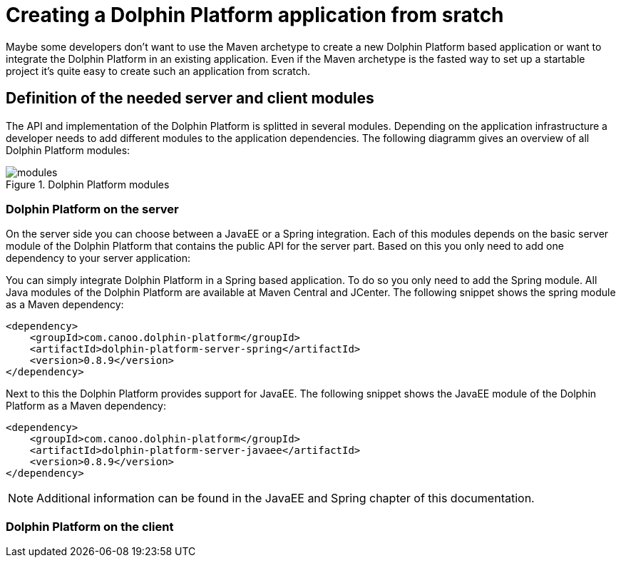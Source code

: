 
= Creating a Dolphin Platform application from sratch

Maybe some developers don't want to use the Maven archetype to create a new Dolphin Platform based application or want to
integrate the Dolphin Platform in an existing application. Even if the Maven archetype is the fasted way to set up a
startable project it's quite easy to create such an application from scratch.

== Definition of the needed server and client modules

The API and implementation of the Dolphin Platform is splitted in several modules. Depending on the application
infrastructure a developer needs to add different modules to the application dependencies. The following diagramm
gives an overview of all Dolphin Platform modules:

.Dolphin Platform modules
image::modules.png[]

=== Dolphin Platform on the server

On the server side you can choose between a JavaEE or a Spring integration. Each of this
modules depends on the basic server module of the Dolphin Platform that contains the public
API for the server part. Based on this you only need to add one dependency to your server
application:

You can simply integrate Dolphin Platform in a Spring based application. To do so you only need to add the Spring
module. All Java modules of the Dolphin Platform are available at Maven Central and JCenter. The following snippet
shows the spring module as a Maven dependency:

[source,xml]
----
<dependency>
    <groupId>com.canoo.dolphin-platform</groupId>
    <artifactId>dolphin-platform-server-spring</artifactId>
    <version>0.8.9</version>
</dependency>
----

Next to this the Dolphin Platform provides support for JavaEE. The following snippet shows the JavaEE module of the
Dolphin Platform as a Maven dependency:

[source,xml]
----
<dependency>
    <groupId>com.canoo.dolphin-platform</groupId>
    <artifactId>dolphin-platform-server-javaee</artifactId>
    <version>0.8.9</version>
</dependency>
----

NOTE: Additional information can be found in the JavaEE and Spring chapter of this documentation.

=== Dolphin Platform on the client

